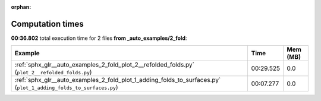 
:orphan:

.. _sphx_glr__auto_examples_2_fold_sg_execution_times:


Computation times
=================
**00:36.802** total execution time for 2 files **from _auto_examples/2_fold**:

.. container::

  .. raw:: html

    <style scoped>
    <link href="https://cdnjs.cloudflare.com/ajax/libs/twitter-bootstrap/5.3.0/css/bootstrap.min.css" rel="stylesheet" />
    <link href="https://cdn.datatables.net/1.13.6/css/dataTables.bootstrap5.min.css" rel="stylesheet" />
    </style>
    <script src="https://code.jquery.com/jquery-3.7.0.js"></script>
    <script src="https://cdn.datatables.net/1.13.6/js/jquery.dataTables.min.js"></script>
    <script src="https://cdn.datatables.net/1.13.6/js/dataTables.bootstrap5.min.js"></script>
    <script type="text/javascript" class="init">
    $(document).ready( function () {
        $('table.sg-datatable').DataTable({order: [[1, 'desc']]});
    } );
    </script>

  .. list-table::
   :header-rows: 1
   :class: table table-striped sg-datatable

   * - Example
     - Time
     - Mem (MB)
   * - :ref:`sphx_glr__auto_examples_2_fold_plot_2__refolded_folds.py` (``plot_2__refolded_folds.py``)
     - 00:29.525
     - 0.0
   * - :ref:`sphx_glr__auto_examples_2_fold_plot_1_adding_folds_to_surfaces.py` (``plot_1_adding_folds_to_surfaces.py``)
     - 00:07.277
     - 0.0
